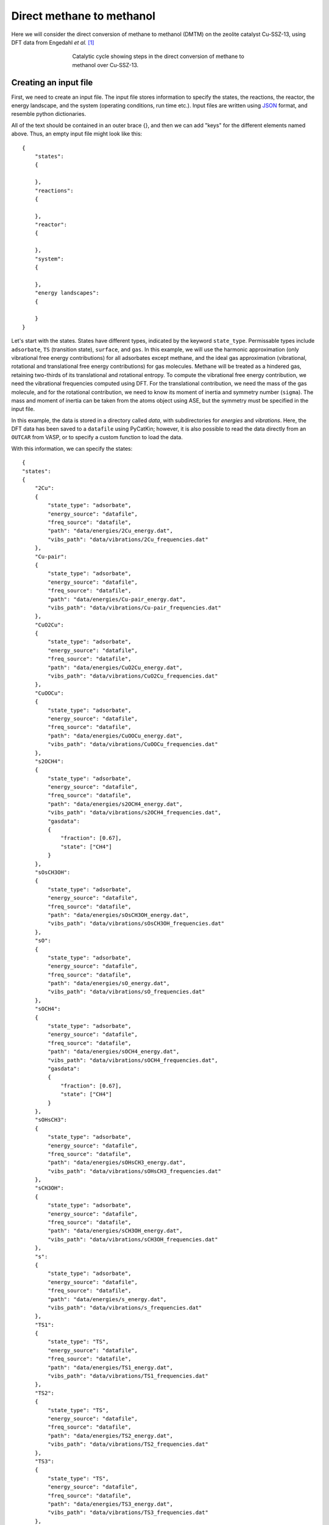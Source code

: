 .. _dmtm:
.. index:: Direct methane to methanol

Direct methane to methanol
*************************************

Here we will consider the direct conversion of methane to methanol (DMTM) on the zeolite catalyst Cu-SSZ-13, using DFT data from Engedahl *et al.* [1]_

.. figure:: source/dmtm/cycle.png
   :figwidth: 5in
   :align: center
   :alt: Cycle

   Catalytic cycle showing steps in the direct conversion of methane to methanol over Cu-SSZ-13.

Creating an input file
-------------------------------------

First, we need to create an input file. The input file stores information to specify the states, the reactions, the reactor, the energy landscape, and the system (operating conditions, run time etc.). Input files are written using `JSON <https://www.json.org/json-en.html>`_ format, and resemble python dictionaries. 

All of the text should be contained in an outer brace {}, and then we can add "keys" for the different elements named above. Thus, an empty input file might look like this::

    {
        "states":
        {
            
        },
        "reactions":
        {
            
        },
        "reactor":
        {
            
        },
        "system":
        {
            
        },
        "energy landscapes":
        {
            
        }
    }

Let's start with the states. States have different types, indicated by the keyword ``state_type``. Permissable types include ``adsorbate``, ``TS`` (transition state), ``surface``, and ``gas``. In this example, we will use the harmonic approximation (only vibrational free energy contributions) for all adsorbates except methane, and the ideal gas approximation (vibrational, rotational and translational free energy contributions) for gas molecules. Methane will be treated as a hindered gas, retaining two-thirds of its translational and rotational entropy. To compute the vibrational free energy contribution, we need the vibrational frequencies computed using DFT. For the translational contribution, we need the mass of the gas molecule, and for the rotational contribution, we need to know its moment of inertia and symmetry number (``sigma``). The mass and moment of inertia can be taken from the atoms object using ASE, but the symmetry must be specified in the input file. 

In this example, the data is stored in a directory called *data*, with subdirectories for *energies* and *vibrations*. Here, the DFT data has been saved to a ``datafile`` using PyCatKin; however, it is also possible to read the data directly from an ``OUTCAR`` from VASP, or to specify a custom function to load the data. 

With this information, we can specify the states::


    {
    "states":
    {
        "2Cu":
        {
            "state_type": "adsorbate",
            "energy_source": "datafile",
            "freq_source": "datafile",
            "path": "data/energies/2Cu_energy.dat",
            "vibs_path": "data/vibrations/2Cu_frequencies.dat"
        },
        "Cu-pair":
        {
            "state_type": "adsorbate",
            "energy_source": "datafile",
            "freq_source": "datafile",
            "path": "data/energies/Cu-pair_energy.dat",
            "vibs_path": "data/vibrations/Cu-pair_frequencies.dat"
        },
        "CuO2Cu":
        {
            "state_type": "adsorbate",
            "energy_source": "datafile",
            "freq_source": "datafile",
            "path": "data/energies/CuO2Cu_energy.dat",
            "vibs_path": "data/vibrations/CuO2Cu_frequencies.dat"
        },
        "CuOOCu":
        {
            "state_type": "adsorbate",
            "energy_source": "datafile",
            "freq_source": "datafile",
            "path": "data/energies/CuOOCu_energy.dat",
            "vibs_path": "data/vibrations/CuOOCu_frequencies.dat"
        },
        "s2OCH4":
        {
            "state_type": "adsorbate",
            "energy_source": "datafile",
            "freq_source": "datafile",
            "path": "data/energies/s2OCH4_energy.dat",
            "vibs_path": "data/vibrations/s2OCH4_frequencies.dat",
            "gasdata":
            {
                "fraction": [0.67],
                "state": ["CH4"]
            }
        },
        "sOsCH3OH":
        {
            "state_type": "adsorbate",
            "energy_source": "datafile",
            "freq_source": "datafile",
            "path": "data/energies/sOsCH3OH_energy.dat",
            "vibs_path": "data/vibrations/sOsCH3OH_frequencies.dat"
        },
        "sO":
        {
            "state_type": "adsorbate",
            "energy_source": "datafile",
            "freq_source": "datafile",
            "path": "data/energies/sO_energy.dat",
            "vibs_path": "data/vibrations/sO_frequencies.dat"
        },
        "sOCH4":
        {
            "state_type": "adsorbate",
            "energy_source": "datafile",
            "freq_source": "datafile",
            "path": "data/energies/sOCH4_energy.dat",
            "vibs_path": "data/vibrations/sOCH4_frequencies.dat",
            "gasdata":
            {
                "fraction": [0.67],
                "state": ["CH4"]
            }
        },
        "sOHsCH3":
        {
            "state_type": "adsorbate",
            "energy_source": "datafile",
            "freq_source": "datafile",
            "path": "data/energies/sOHsCH3_energy.dat",
            "vibs_path": "data/vibrations/sOHsCH3_frequencies.dat"
        },
        "sCH3OH":
        {
            "state_type": "adsorbate",
            "energy_source": "datafile",
            "freq_source": "datafile",
            "path": "data/energies/sCH3OH_energy.dat",
            "vibs_path": "data/vibrations/sCH3OH_frequencies.dat"
        },
        "s":
        {
            "state_type": "adsorbate",
            "energy_source": "datafile",
            "freq_source": "datafile",
            "path": "data/energies/s_energy.dat",
            "vibs_path": "data/vibrations/s_frequencies.dat"
        },
        "TS1":
        {
            "state_type": "TS",
            "energy_source": "datafile",
            "freq_source": "datafile",
            "path": "data/energies/TS1_energy.dat",
            "vibs_path": "data/vibrations/TS1_frequencies.dat"
        },
        "TS2":
        {
            "state_type": "TS",
            "energy_source": "datafile",
            "freq_source": "datafile",
            "path": "data/energies/TS2_energy.dat",
            "vibs_path": "data/vibrations/TS2_frequencies.dat"
        },
        "TS3":
        {
            "state_type": "TS",
            "energy_source": "datafile",
            "freq_source": "datafile",
            "path": "data/energies/TS3_energy.dat",
            "vibs_path": "data/vibrations/TS3_frequencies.dat"
        },
        "TS4":
        {
            "state_type": "TS",
            "energy_source": "datafile",
            "freq_source": "datafile",
            "path": "data/energies/TS4_energy.dat",
            "vibs_path": "data/vibrations/TS4_frequencies.dat"
        },
        "TS5":
        {
            "state_type": "TS",
            "energy_source": "datafile",
            "freq_source": "datafile",
            "path": "data/energies/TS5_energy.dat",
            "vibs_path": "data/vibrations/TS5_frequencies.dat"
        },
        "TS6":
        {
            "state_type": "TS",
            "energy_source": "datafile",
            "freq_source": "datafile",
            "path": "data/energies/TS6_energy.dat",
            "vibs_path": "data/vibrations/TS6_frequencies.dat"
        },
        "O2":
        {
            "state_type": "gas",
            "sigma": 2,
            "mass": 31.998,
            "inertia": [0, 12.16520785, 12.16520785],
            "energy_source": "datafile",
            "freq_source": "datafile",
            "path": "data/energies/O2_energy.dat",
            "vibs_path": "data/vibrations/O2_frequencies.dat"
        },
        "CH4":
        {
            "state_type": "gas",
            "sigma": 12,
            "mass": 16.043,
            "inertia": [3.24529923, 3.24529923, 3.24529923],
            "energy_source": "datafile",
            "freq_source": "datafile",
            "path": "data/energies/CH4_energy.dat",
            "vibs_path": "data/vibrations/CH4_frequencies.dat"
        },
        "CH3OH":
        {
            "state_type": "gas",
            "sigma": 1,
            "mass": 32.042,
            "inertia": [4.02482703, 20.67354772, 21.42593813],
            "energy_source": "datafile",
            "freq_source": "datafile",
            "path": "data/energies/CH3OH_energy.dat",
            "vibs_path": "data/vibrations/CH3OH_frequencies.dat"
        },...
    }

The ``gas_data`` entry for states *s2OCH4* and *sOCH4* (adsorbed methane) specifies that 2/3 of the gas entropy should be retained. 

Next, let's consider reactions. The DMTM mechanism is specified by a sequence of reactions (assumed to be Arrhenius-type), adsorptions and desorptions. For each, we need to provide the reaction type, ``reac_type``, the ``area`` of the catalyst site (here, taken to be the area of the pore), and lists of ``reactants``, ``TS`` (transition states, if not barrierless) and ``products``. For barrierless reactions, the ``TS`` should be set to ``null`` in the input file. Thus the reactions section of our input file::

    {
        "reactions":
        {
            "r0":
            {
                "reac_type": "Arrhenius",
                "area": 1.4e-19,
                "reactants": ["2Cu"],
                "TS": ["TS1"],
                "products": ["Cu-pair"]
            },
            "r1":
            {
                "reac_type": "adsorption",
                "area": 1.4e-19,
                "reactants": ["Cu-pair", "O2"],
                "TS": null,
                "products": ["CuO2Cu"]
            },
            "r2":
            {
                "reac_type": "Arrhenius",
                "area": 1.4e-19,
                "reactants": ["CuO2Cu"],
                "TS": ["TS2"],
                "products": ["CuOOCu"]
            },
            "r3":
            {
                "reac_type": "adsorption",
                "area": 1.4e-19,
                "reactants": ["CuOOCu", "CH4"],
                "TS": null,
                "products": ["s2OCH4"]
            },
            "r4":
            {
                "reac_type": "Arrhenius",
                "area": 1.4e-19,
                "reactants": ["s2OCH4"],
                "TS": ["TS3"],
                "products": ["sOsCH3OH"]
            },
            "r5":
            {
                "reac_type": "desorption",
                "area": 1.4e-19,
                "reactants": ["sOsCH3OH"],
                "TS": null,
                "products": ["sO", "CH3OH"]
            },
            "r6":
            {
                "reac_type": "adsorption",
                "area": 1.4e-19,
                "reactants": ["sO", "CH4"],
                "TS": null,
                "products": ["sOCH4"]
            },
            "r7":
            {
                "reac_type": "Arrhenius",
                "area": 1.4e-19,
                "reactants": ["sOCH4"],
                "TS": ["TS4"],
                "products": ["sOHsCH3"]
            },
            "r8":
            {
                "reac_type": "Arrhenius",
                "area": 1.4e-19,
                "reactants": ["sOHsCH3"],
                "TS": ["TS5"],
                "products": ["sCH3OH"]
            },
            "r9":
            {
                "reac_type": "desorption",
                "area": 1.4e-19,
                "reactants": ["sCH3OH"],
                "TS": null,
                "products": ["s", "CH3OH"]
            },
            "r10":
            {
                "reac_type": "Arrhenius",
                "area": 1.4e-19,
                "reactants": ["s"],
                "TS": ["TS6"],
                "products": ["Cu-pair"]
            }
        },...
    }

Here, we will use a ``reactor`` of the type ``InfiniteDilutionReactor``, wherein the boundary conditions (gas concentrations) are fixed and we study only surface kinetics::

    "reactor": "InfiniteDilutionReactor",...

Now, we can specify the system. The options provided to ``system`` will determine the solver times range, temperature (T) and pressure (p), in SI units of seconds, Kelvin and Pascals respectively. The initial conditions must be provided in ``start_state``, but only nonzero starting concentrations are required. There **must** be at least one nonzero surface state, otherwise the surface has no sites for reactions to occur. In this example, the initial surface state is *2Cu* and the initial mole fractions of oxygen, methane and methanol are stipulated. Finally, the ``system`` section is used to specify solver parameters including verbosity (``verbose``, boolean), absolute and relative tolerance (``atol``, ``rtol``) of the integrator, function and stepsize tolerance (``ftol``, ``xtol``) of the steady-state solver (here, we will use the defaults), and whether to use the analytic Jacobian (``use_jacobian``, boolean). Thus, the ``system`` section may look something like this::

    {
        "system":
        {
            "times": [0.0, 1.0e12],
            "T": 400.0,
            "p": 100000.0,
            "start_state":
            {
                "O2": 0.1,
                "CH4": 0.02,
                "CH3OH": 1.0e-11,
                "2Cu": 1.0
            },
            "verbose": true,
            "use_jacobian": true,
            "atol": 1.0e-8,
            "rtol": 1.0e-6
        },...    
    }

Finally, to consider the reaction energy landscape, we can specify one (or more) pathways using the section ``energy landscapes`` as follows::

    {
        "energy landscapes":
        {
            "full_pes":
            {
                "minima":
                [
                    ["2Cu", "O2", "CH4", "CH4"],
                    ["TS1", "O2", "CH4", "CH4"],
                    ["Cu-pair", "O2", "CH4", "CH4"],
                    ["CuO2Cu", "CH4", "CH4"],
                    ["TS2", "CH4", "CH4"],
                    ["CuOOCu", "CH4", "CH4"],
                    ["s2OCH4", "CH4"],
                    ["TS3", "CH4"],
                    ["sOsCH3OH", "CH4"],
                    ["sO", "CH4", "CH3OH"],
                    ["sOCH4", "CH3OH"],
                    ["TS4", "CH3OH"],
                    ["sOHsCH3", "CH3OH"],
                    ["TS5", "CH3OH"],
                    ["sCH3OH", "CH3OH"],
                    ["s", "CH3OH", "CH3OH"],
                    ["TS6", "CH3OH", "CH3OH"],
                    ["Cu-pair", "CH3OH", "CH3OH"],
                    ["TS1", "CH3OH", "CH3OH"],
                    ["2Cu", "CH3OH", "CH3OH"]
                ],
                "labels": null
            }
        }
    }

Here, we have specified a list of states present at each minimum along the landscape in ``minima`` and that no special labels are required in ``labels``. In this case, the input file parser will assign the labels using the first string in each list ("2Cu", "TS1", etc.). 

Loading the input file 
----------------------------------

Now we can load the input file and start to run some simulations. To load the input file, create a python script (*dmtm.py*) and import the input file reader ``read_from_input_file``::

    from pycatkin.functions.load_input import read_from_input_file
    
    sim_system = read_from_input_file()

Running this script will list the states, reactions, and conditions as they are loaded. Now ``sim_system`` is ready to use. There are several preset functions that can be called to generate some common results, which can be saved as either figures or data files (.csv).

Drawing energy landscapes
----------------------------------

Let's start by examining the potential energy landscape using ``draw_energy_landscapes``::

    from pycatkin.functions.load_input import read_from_input_file
    from pycatkin.functions.presets import draw_energy_landscapes
    
    sim_system = read_from_input_file()
    
    draw_energy_landscapes(sim_system=sim_system,
                           etype='electronic',
                           show_labels=True,
                           fig_path='figures/')

.. figure:: source/dmtm/electronic_energy_landscape.png
   :alt: potential energy landscape for the DMTM reaction
   :align: center

   Potential energy landscape for the DMTM reaction.

or the free energy landscape at, say, 450 K::

    sim_system.params['temperature'] = 450
    draw_energy_landscapes(sim_system=sim_system,
                           fig_path='figures/')

.. figure:: source/dmtm/free_energy_landscape.png
   :alt: free energy landscape for the DMTM reaction
   :align: center

   Free energy landscape for the DMTM reaction at 450 K.

There is another preset function we can use to compare energy landscapes (for example, for different metal sites, or at different temperatures). Here, we consider the same system at 450 K and 650 K::

    from pycatkin.functions.load_input import read_from_input_file
    from pycatkin.functions.presets import compare_energy_landscapes
    import copy
    
    sim_system = read_from_input_file()
    
    sim_system.params['temperature'] = 450
    
    sim_system2 = copy.deepcopy(sim_system)
    sim_system2.params['temperature'] = 650
    
    sim_systems = {'450 K': sim_system,
                   '650 K': sim_system2}
    
    compare_energy_landscapes(sim_systems=sim_systems,
                              legend_location='lower center',
                              show_labels=True,
                              fig_path='figures/')

.. figure:: source/dmtm/free_energy_landscapes.png
   :alt: free energy landscapes for the DMTM reaction
   :align: center

   Free energy landscapes for the DMTM reaction at 450 K and 650 K.

Running simulations
----------------------------------

Next, we turn to the surface kinetics. The preset function ``run`` can be used to integrate the ODEs for surface coverage and optionally plot/save the results::

    from pycatkin.functions.load_input import read_from_input_file
    from pycatkin.functions.presets import run
    
    sim_system = read_from_input_file()
    
    run(sim_system=sim_system,
        plot_results=True,
        save_results=True,
        fig_path='figures/',
        csv_path='outputs/')

.. figure:: source/dmtm/coverages_450.0K_1.0bar.png
   :figwidth: 3.2in
   :align: center
   :alt: Surface coverage

   Evolution of surface coverage at 450 K. Only showing species with more than 1 percent coverage. 

Alternately, the function ``run_temperatures`` can be used to integrate the ODEs for a range of temperatures::

    from pycatkin.functions.load_input import read_from_input_file
    from pycatkin.functions.presets import run_temperatures
    import numpy as np
    
    sim_system = read_from_input_file()
    
    temperatures = np.linspace(start=400, stop=800, num=17, endpoint=True)
    
    run_temperatures(sim_system=sim_system,
                     temperatures=temperatures,
                     steady_state_solve=True,
                     plot_results=True,
                     save_results=True,
                     fig_path='figures/',
                     csv_path='outputs/')

.. figure:: source/dmtm/coverages_vs_temperature.png
   :figwidth: 3.2in
   :align: center
   :alt: Surface coverage

   Dependence of surface coverage on temperature. Only showing species with more than 1 percent coverage. 

Supplying a list of reaction names that should be considered when calculating the turnover frequency (TOF) to ``run_temperatures`` specifies that the degree of rate control (DRC) should be numerically computed at each temperature::

    tof_terms = ['r5', 'r9']
    run_temperatures(sim_system=sim_system,
                     temperatures=temperatures,
                     tof_terms=tof_terms,
                     steady_state_solve=True,
                     plot_results=True,
                     save_results=True,
                     fig_path='figures/',
                     csv_path='outputs/')

.. figure:: source/dmtm/tof_vs_temperature.png
   :figwidth: 3.2in
   :align: center
   :alt: Turnover frequency

   Increase in turnover frequency (TOF) with temperature.

.. figure:: source/dmtm/drc_vs_temperature.png
   :figwidth: 3.2in
   :align: center
   :alt: Degree of rate control

   Dependence of degree of rate control on temperature. Only showing species with more than 1 percent control. 

The preset functions also include the function ``run_energy_span_temperatures`` to compute the energy span model TOF and degrees of TOF control, as a function of temperature::

    from pycatkin.functions.load_input import read_from_input_file
    from pycatkin.functions.presets import run_energy_span_temperatures
    import numpy as np
    
    sim_system = read_from_input_file()
    
    temperatures = np.linspace(start=400, stop=800, num=17, endpoint=True)
    
    run_energy_span_temperatures(sim_system=sim_system,
                                 temperatures=temperatures,
                                 save_results=True,
                                 csv_path='outputs/')

Saving energies
----------------------------------

The preset functions ``save_state_energies``, ``save_energies`` and ``save_energies_temperatures`` can be used to store the free energies and free energy contributions of all states at the system temperature, and the reaction energies and barriers at a fixed/range of temperatures::

    from pycatkin.functions.load_input import read_from_input_file
    from pycatkin.functions.presets import save_state_energies, save_energies, save_energies_temperatures
    import numpy as np
    
    sim_system = read_from_input_file()
    
    temperatures = np.linspace(start=400, stop=800, num=17, endpoint=True)
    
    save_state_energies(sim_system=sim_system,
                        csv_path='outputs/')
    
    save_energies(sim_system=sim_system,
                  csv_path='outputs/')
    
    save_energies_temperatures(sim_system=sim_system,
                               temperatures=temperatures,
                               csv_path='outputs/')

.. [1] Engedahl, *et al.* *J. Phys. Chem. C* 125, 27, 14681, 2021. doi: `10.1021/acs.jpcc.1c04062 <https://doi.org/10.1021/acs.jpcc.1c04062>`_.
